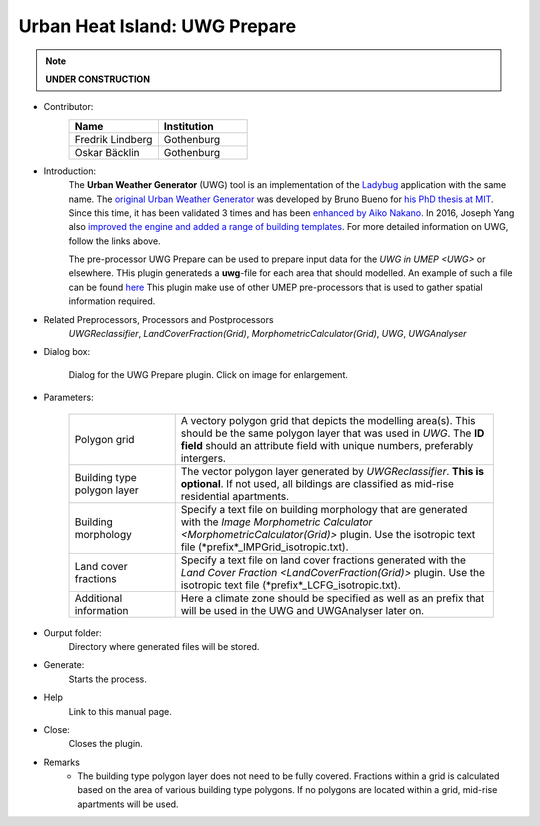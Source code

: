 .. _UWGPrepare:

Urban Heat Island: UWG Prepare
~~~~~~~~~~~~~~~~~~~~~~~~~~~~~~

.. note:: **UNDER CONSTRUCTION**


* Contributor:
    .. list-table::
       :widths: 50 50
       :header-rows: 1

       * - Name
         - Institution
       * - Fredrik Lindberg
         - Gothenburg
       * - Oskar Bäcklin
         - Gothenburg


* Introduction:
    The **Urban Weather Generator** (UWG) tool is an implementation of the `Ladybug <https://github.com/ladybug-tools/uwg>`__ application with the same name. The `original Urban Weather Generator <http://urbanmicroclimate.scripts.mit.edu/uwg.php>`__ was developed by Bruno Bueno for `his PhD thesis at MIT <https://dspace.mit.edu/handle/1721.1/59107>`__. Since this time, it has been validated 3 times and has been `enhanced by Aiko Nakano <https://dspace.mit.edu/handle/1721.1/108779>`__. In 2016, Joseph Yang also `improved the engine and added a range of building templates <https://dspace.mit.edu/handle/1721.1/107347>`__. For more detailed information on UWG, follow the links above.
    
    The pre-processor UWG Prepare can be used to prepare input data for the `UWG in UMEP <UWG>` or elsewhere. THis plugin generateds a **uwg**-file for each area that should modelled. An example of such a file can be found `here <https://github.com/ladybug-tools/uwg/blob/master/resources/initialize_singapore.uwg>`__ This plugin make use of other UMEP pre-processors that is used to gather spatial information required. 

* Related Preprocessors, Processors and Postprocessors
   `UWGReclassifier`, `LandCoverFraction(Grid)`, `MorphometricCalculator(Grid)`, `UWG`, `UWGAnalyser`

* Dialog box:
    .. figure:: /images/UWGPrepareInterface.jpg
        :width: 75%
        :align: center

        Dialog for the UWG Prepare plugin. Click on image for enlargement.

* Parameters:

   .. list-table::
      :widths: 25 75
      :header-rows: 0
      
      * - Polygon grid
        - A vectory polygon grid that depicts the modelling area(s). This should be the same polygon layer that was used in `UWG`. The **ID field** should an attribute field with unique numbers, preferably intergers.
      * - Building type polygon layer
        - The vector polygon layer generated by `UWGReclassifier`. **This is optional**. If not used, all bildings are classified as mid-rise residential apartments.
      * - Building morphology
        - Specify a text file on building morphology that are generated with the `Image Morphometric Calculator <MorphometricCalculator(Grid)>` plugin. Use the isotropic text file (*prefix*_IMPGrid_isotropic.txt).
      * - Land cover fractions
        - Specify a text file on land cover fractions generated with the `Land Cover Fraction <LandCoverFraction(Grid)>` plugin. Use the isotropic text file (*prefix*_LCFG_isotropic.txt). 
      * - Additional information
        - Here a climate zone should be specified as well as an prefix that will be used in the UWG and UWGAnalyser later on.

* Ourput folder:
    Directory where generated files will be stored. 

* Generate:
    Starts the process.

* Help
    Link to this manual page.

* Close:
    Closes the plugin.

* Remarks
      - The building type polygon layer does not need to be fully covered. Fractions within a grid is calculated based on the area of various building type polygons. If no polygons are located within a grid, mid-rise apartments will be used.
